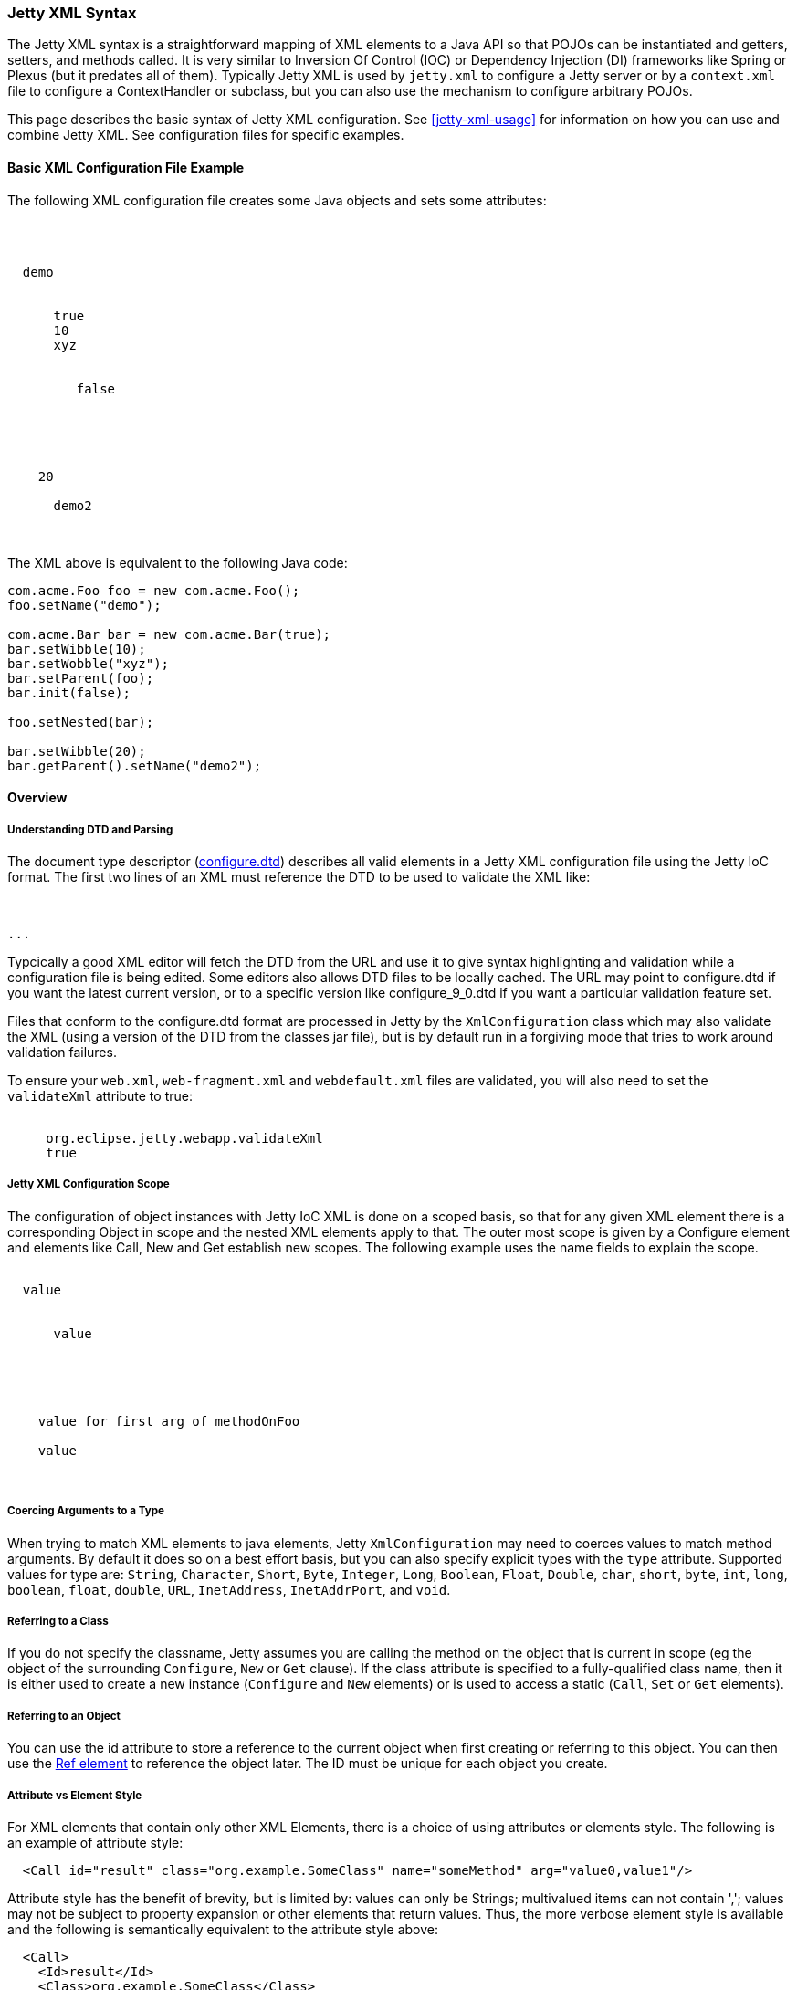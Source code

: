 //  ========================================================================
//  Copyright (c) 1995-2017 Mort Bay Consulting Pty. Ltd.
//  ========================================================================
//  All rights reserved. This program and the accompanying materials
//  are made available under the terms of the Eclipse Public License v1.0
//  and Apache License v2.0 which accompanies this distribution.
//
//      The Eclipse Public License is available at
//      http://www.eclipse.org/legal/epl-v10.html
//
//      The Apache License v2.0 is available at
//      http://www.opensource.org/licenses/apache2.0.php
//
//  You may elect to redistribute this code under either of these licenses.
//  ========================================================================

[[jetty-xml-syntax]]
=== Jetty XML Syntax

The Jetty XML syntax is a straightforward mapping of XML elements to a Java API so that POJOs can be instantiated and getters, setters, and methods called.
It is very similar to Inversion Of Control (IOC) or Dependency Injection (DI) frameworks like Spring or Plexus (but it predates all of them).
Typically Jetty XML is used by `jetty.xml` to configure a Jetty server or by a `context.xml` file to configure a ContextHandler or subclass, but you can also use the mechanism to configure arbitrary POJOs.

This page describes the basic syntax of Jetty XML configuration. See xref:jetty-xml-usage[] for information on how you can use and combine Jetty XML.
See configuration files for specific examples.

[[basic-xml-configuration-file-example]]
==== Basic XML Configuration File Example

The following XML configuration file creates some Java objects and sets some attributes:

[source, xml, subs="{sub-order}"]
----
<?xml version="1.0"?>
<!DOCTYPE Configure PUBLIC "-//Jetty//Configure//EN" "http://www.eclipse.org/jetty/configure.dtd">
<Configure id="foo" class="com.acme.Foo">
  <Set name="name">demo</Set>
  <Set name="nested">
    <New id="bar" class="com.acme.Bar">
      <Arg>true</Arg>
      <Set name="wibble">10</Set>
      <Set name="wobble">xyz</Set>
      <Set name="parent"><Ref refid="foo"/></Set>
      <Call name="init">
         <Arg>false</Arg>
      </Call>
    </New>
  </Set>

  <Ref refid="bar">
    <Set name="wibble">20</Set>
    <Get name="parent">
      <Set name="name">demo2</Set>
    </Get>
  </Ref>
</Configure>
----

The XML above is equivalent to the following Java code:

[source, java, subs="{sub-order}"]
----
com.acme.Foo foo = new com.acme.Foo();
foo.setName("demo");

com.acme.Bar bar = new com.acme.Bar(true);
bar.setWibble(10);
bar.setWobble("xyz");
bar.setParent(foo);
bar.init(false);

foo.setNested(bar);

bar.setWibble(20);
bar.getParent().setName("demo2");
----

==== Overview

[[jetty-xml-dtd]]
===== Understanding DTD and Parsing

The document type descriptor
(link:{GITBROWSEURL}/jetty-xml/src/main/resources/org/eclipse/jetty/xml/configure_9_0.dtd?h=release-9[configure.dtd]) describes all valid elements in a Jetty XML configuration file using the Jetty IoC format.
The first two lines of an XML must reference the DTD to be used to validate the XML like:

[source, xml, subs="{sub-order}"]
----
<?xml version="1.0" encoding="UTF-8"?>
<!DOCTYPE Configure PUBLIC "-//Mort Bay Consulting//DTD Configure//EN" "http://www.eclipse.org/jetty/configure_9_3.dtd">
...
----

Typcically a good XML editor will fetch the DTD from the URL and use it to give syntax highlighting and validation while a configuration file is being edited.
Some editors also allows DTD files to be locally cached.
The URL may point to configure.dtd if you want the latest current version, or to a specific version like configure_9_0.dtd if you want a particular validation feature set.

Files that conform to the configure.dtd format are processed in Jetty by the `XmlConfiguration` class which may also validate the XML (using a version of the DTD from the classes jar file), but is by default run in a forgiving mode that tries to work around validation failures.

To ensure your `web.xml`, `web-fragment.xml` and `webdefault.xml` files are validated, you will also need to set the `validateXml` attribute to true:

[source, xml, subs="{sub-order}"]
----
<Call name="setAttribute">
     <Arg>org.eclipse.jetty.webapp.validateXml</Arg>
     <Arg type="Boolean">true</Arg>
</Call>
----

===== Jetty XML Configuration Scope

The configuration of object instances with Jetty IoC XML is done on a scoped basis, so that for any given XML element there is a corresponding Object in scope and the nested XML elements apply to that.
The outer most scope is given by a Configure element and elements like Call, New and Get establish new scopes.
The following example uses the name fields to explain the scope.

[source, xml, subs="{sub-order}"]
----
<Configure class="com.example.Foo">
  <Set name="fieldOnFoo">value</Set>
  <Set name="fieldOnFoo">
    <New class="com.example.Bar">
      <Set name=fieldOnBar>value</Set>
      <Call name="methodOnBarWithNoArgs"/>
    </New>
  </Set>

  <Call name="methodOnFoo">
    <Arg>value for first arg of methodOnFoo</Arg>
    <Arg><New class="com.example.Bar"/></Arg>
    <Set name="fieldOnObjectReturnedByMethodOnFoo">value</Set>
    <Call name="methodOnObjectReturnedByMethodOnFooWithNoArgs"/>
  </Call>
</Configure>
----

===== Coercing Arguments to a Type

When trying to match XML elements to java elements, Jetty `XmlConfiguration` may need to coerces values to match method arguments.
By default it does so on a best effort basis, but you can also specify explicit types with the `type` attribute.
Supported values for type are: `String`, `Character`, `Short`, `Byte`, `Integer`, `Long`, `Boolean`, `Float`, `Double`, `char`, `short`, `byte`, `int`, `long`, `boolean`, `float`, `double`, `URL`, `InetAddress`, `InetAddrPort`, and `void`.

===== Referring to a Class

If you do not specify the classname, Jetty assumes you are calling the method on the object that is current in scope (eg the object of the surrounding `Configure`, `New` or `Get` clause).
If the class attribute is specified to a fully-qualified class name, then it is either used to create a new instance (`Configure` and `New` elements) or is used to access a static (`Call`, `Set` or `Get` elements).

===== Referring to an Object

You can use the id attribute to store a reference to the current object when first creating or referring to this object.
You can then use the link:#jetty-xml-ref[Ref element] to reference the object later.
The ID must be unique for each object you create.

===== Attribute vs Element Style

For XML elements that contain only other XML Elements, there is a choice of using attributes or elements style.
The following is an example of attribute style:

....
  <Call id="result" class="org.example.SomeClass" name="someMethod" arg="value0,value1"/>
....

Attribute style has the benefit of brevity, but is limited by: values can only be Strings; multivalued items can not contain ','; values may not be subject to property expansion or other elements that return values.
Thus, the more verbose element style is available and the following is semantically equivalent to the attribute style above:

....
  <Call>
    <Id>result</Id>
    <Class>org.example.SomeClass</Class>
    <Name>someMethod</Name>
    <Arg>value0</Arg>
    <Arg>value1</Arg>
  </Call>
....

Note that multivalued elements like `Arg` must be repeated and may not be comma-separated like they are when provided as attributes.
It is possible to use a mix of styles and the following example shows a moretypical example that uses property expansion as the reason for element style:

....
  <Call id="result" name="someMethod">
    <Class><Property name="which.class">
      <Default><Property name="default.class" default="org.example.SomeClass"/>
    </Property></Class>
    <Arg>value0</Arg>
    <Arg>value1</Arg>
  </Call>
....

Attributes may not be expressed as elements when their parent element is one that contains data.
Thus `Arg`, `Item`, `Set`, `Put` and `Get` elements may not have their attributes expressed as elements.

[[jetty-xml-configure]]
==== <Configure>

This is the root element that specifies the class of object that is to be configured.
It is usually either the Server, in `jetty.xml`, or a `WebAppContext` in `jetty-web.xml`.

[cols=",,",options="header",]
|=======================================================================
|Attribute |Required |Description
|id |no |A reference to the object that was created. If you define
multiple link:#jetty-xml-configure[Configure element]s with the same id,
they will be treated as one object, even if they're in different files.
You can use this to break up configuration of an object (such as the
Server) across multiple files.

|class |no |The fully qualified classname of the object to be
configured. Could be `org.eclipse.jetty.server.Server`,
`org.eclipse.jetty.webapp.WebAppContext`, a handler, etc.
|=======================================================================

===== Can Contain

link:#jetty-xml-set[Set element], link:#jetty-xml-get[Get element],
link:#jetty-xml-put[Put element], link:#jetty-xml-call[Call element],
link:#jetty-xml-new[New element], link:#jetty-xml-ref[Ref element],
link:#jetty-xml-array[Array element], link:#jetty-xml-map[Map element],
link:#jetty-xml-property[Property element]

===== Examples

====== Basic Example

[source, xml, subs="{sub-order}"]
----
<Configure class="org.eclipse.jetty.server.Server">
  <Set name="port">8080</Set>
</Configure>
----

This is equivalent to:

[source, java, subs="{sub-order}"]
----
org.eclipse.jetty.server.Server server = new org.eclipse.jetty.server.Server();
server.setPort(8080);
----

====== Using id to break up configuration of one object across multiple files

In `etc/jetty.xml`:

[source, xml, subs="{sub-order}"]
----
<Configure id="Server" class="org.eclipse.jetty.server.Server">
  <!-- basic configuration here -->
</Configure>
----

In `etc/jetty-logging.xml`:

[source, xml, subs="{sub-order}"]
----
<Configure id="Server" class="org.eclipse.jetty.server.Server">
  <!-- assumes that you have the basic server configuration set up; this file only contains additional configuration for logging -->
</Configure>
----

Then run the combined configuration using:

....
java -jar start.jar etc/jetty.xml jetty-logging.xml
....

[[jetty-xml-set]]
==== <Set>

A Set element maps to a call to a setter method or field on the current object.
It can contain text and/or elements such as `Call`, `New`, `SystemProperty`, etc., as values.
The name and optional type attributes are used to select the setter method.
If you do not specify a value type, white space is trimmed out of the value.
If it contains multiple elements as values, they are added as strings before being converted to any specified type.

[cols=",,",options="header",]
|=======================================================================
|Attribute |Required |Description
|name |yes |the name of the setter method to call, or the field to set.
If the name given is xxx, then a setXxx method is used. If the setXxx
method cannot be found, then the xxx field is used.

|type |no |the declared type of the argument. See also discussion of
type for Arg for how to define null and empty string values.

|class |no |if present, then this Set is treated as a static set method
invocation
|=======================================================================

===== Can Contain

value text, link:#jetty-xml-get[Get element], link:#jetty-xml-call[Call
element], link:#jetty-xml-new[New element], link:#jetty-xml-ref[Ref
element], link:#jetty-xml-array[Array element], link:#jetty-xml-map[Map
element], link:#jetty-xml-system-property[System Property element],
link:#jetty-xml-property[Property element]

===== Examples

====== Basic Example

[source, xml, subs="{sub-order}"]
----
<Configure id="server" class="org.eclipse.jetty.server.Server">
  <Set name="port">8080</Set>
</Configure>
----

====== Set via a System Property

[source, xml, subs="{sub-order}"]
----
<Configure id="server" class="org.eclipse.jetty.server.Server">
  <Set name="port"><SystemProperty name="jetty.http.port" /></Set>
</Configure>
----

====== Creating a NewObject and Setting It on the Server

[source, xml, subs="{sub-order}"]
----
<Configure id="server" class="org.eclipse.jetty.server.Server">
  <Set name="threadPool">
    <New class="org.eclipse.jetty.util.thread.QueuedThreadPool">
      <Set name="minThreads">10</Set>
      <Set name="maxThreads">1000</Set>
    </New>
  </Set>
</Configure>
----

This is equivalent to:

[source, java, subs="{sub-order}"]
----
org.eclipse.jetty.server.Server server = new org.eclipse.jetty.server.Server();

org.eclipse.jetty.util.thread.QueuedThreadPool threadPool = new org.eclipse.jetty.util.thread.QueuedThreadPool();
threadPool.setMinThreads(10);
threadPool.setMaxThreads(1000);

server.setThreadPool(threadPool);
----

====== Invoking a Static Setter

[source, xml, subs="{sub-order}"]
----
<Configure id="server" class="org.eclipse.jetty.server.Server">
  <Set class="org.eclipse.jetty.util.log.Log" name="logToParent">loggerName</Set>
</Configure>
----

[[jetty-xml-get]]
==== <Get>

A Get element maps to a call to a getter method or field on the current object.
It can contain nested elements such as `Set`, `Put`, `Call`, etc.; these act on the object returned by the `Get` call.

[cols=",,",options="header",]
|=======================================================================
|Attribute |Required |Description
|name |yes |the name of the getter method to call, or the field to get.
If the name given is xxx, then a getXxx method is used. If the getXxx
method cannot be found, then the xxx field is used.

|class |no |f present, then this Get is treated as a static getter or
field.

|id |no |if present, then you can use this id to refer to the returned
object later.
|=======================================================================

===== Can Contain

link:#jetty-xml-set[Set element], link:#jetty-xml-get[Get element],
link:#jetty-xml-put[Put element], link:#jetty-xml-call[Call element],
link:#jetty-xml-new[New element], link:#jetty-xml-ref[Ref element],
link:#jetty-xml-array[Array element], link:#jetty-xml-map[Map element],
link:#jetty-xml-property[Property element]

===== Examples

====== Basic Example

This simple example doesn't do much on its own.
You would normally use this in conjunction with a `<Ref id="Logger" />`.

[source, xml, subs="{sub-order}"]
----
<Configure id="server" class="org.eclipse.jetty.server.Server">
  <Get id="Logger" class="org.eclipse.jetty.util.log.Log" name="log"/>
</Configure>
----

====== Invoking a Static Getter and Call Methods on the Returned Object

[source, xml, subs="{sub-order}"]
----
<Configure id="server" class="org.eclipse.jetty.server.Server">
    <Get class="java.lang.System" name="out">
      <Call name="println">
        <Arg>Server version is: <Get class="org.eclipse.jetty.server.Server" name="version"/></Arg>
      </Call>
    </Get>
</Configure>
----

[[jetty-xml-put]]
==== <Put>

A Put element maps to a call to a put method on the current object, which must implement the Map interface.
It can contain text and/or elements such as `Call`, `New`, `SystemProperty`, etc. as values.
If you do not specify a no value type, white space is trimmed out of the value.
If it contains multiple elements as values, they are added as strings before being converted to any specified type.

[cols=",,",options="header",]
|=======================================================================
|Attribute |Required |Description
|name |yes |used as the put key

|type |no |forces the type of the value. See also discussion of type for
Arg for how to define null and empty string values.
|=======================================================================

===== Can Contain

value text, link:#jetty-xml-get[Get element], link:#jetty-xml-call[Call
element], link:#jetty-xml-new[New element], link:#jetty-xml-ref[Ref
element], link:#jetty-xml-array[Array element], link:#jetty-xml-map[Map
element], link:#jetty-xml-system-property[System Property element],
link:#jetty-xml-property[Property element]

===== Example

[source, xml, subs="{sub-order}"]
----
<Get name="someKindOfMap">
   <Put name="keyName">objectValue</Put>
</Get>
----

[[jetty-xml-call]]
==== <Call>

A `Call` element maps to an arbitrary call to a method on the current object.
It can contain a sequence of Arg elements followed by a sequence of configuration elements, such as Set, Put, Call.
The <Arg>s are passed as arguments to the method; the sequence of configuration elements act on the object returned by the original call.

[cols=",,",options="header",]
|=======================================================================
|Attribute |Required |Description
|name |yes |the name of the arbitrary method to call. The method called
will use the exact name you provide it.

|class |no |if present, then this Call is treated as a static method.

|id |no |if present, you can use this id to refer to any object returned
by the call, for later use.

|arg |no |comma separated list of arguments may be used for simple
string values rather than Arg elements
|=======================================================================

===== Can Contain

Attributes as elements (Id, Name, Class) plus link:#jetty-xml-arg[Arg
element], link:#jetty-xml-set[Set element], link:#jetty-xml-get[Get
element], link:#jetty-xml-put[Put element], link:#jetty-xml-call[Call
element], link:#jetty-xml-new[New element], link:#jetty-xml-ref[Ref
element], link:#jetty-xml-array[Array element], link:#jetty-xml-map[Map
element], link:#jetty-xml-property[Property element]

===== Examples

====== Basic example

[source, xml, subs="{sub-order}"]
----
<Call name="doFoo">
  <Arg>bar</Arg>
  <Set name="test">1, 2, 3</Set>
</Call>
----

This is equivalent to:

[source, java, subs="{sub-order}"]
----
Object o2 = o1.doFoo("bar");
o2.setTest("1, 2, 3");
----

====== Invoking a static method

[source, xml, subs="{sub-order}"]
----
<Call class="com.acme.Foo" name="setString">
  <Arg>somestring</Arg>
</Call>
----

Which is equivalent to:

[source, java, subs="{sub-order}"]
----
com.acme.Foo.setString("somestring");
----

====== Invoking the Actual MethodInstead of Relying on Getter/Setter Magic

[source, xml, subs="{sub-order}"]
----
<Configure id="Server" class="org.eclipse.jetty.server.Server">
  <Call name="getPort" id="port" />
  <Call class="com.acme.Environment" name="setPort">
    <Arg>
      <Ref refid="port"/>
    </Arg>
  </Call>
</Configure>
----

Which is equivalent to:

[source, java, subs="{sub-order}"]
----
org.mortbay.jetty.Server server = new org.mortbay.jetty.Server();
com.acme.Environment.setPort( server.getPort() );
----

[[jetty-xml-arg]]
==== <Arg>

An Arg element can be an argument of either a method or a constructor.
Use it within xref:jetty-syntax-call[] and xref:jetty-syntax-new[].

It can contain text and/or elements, such as `Call`, `New`, `SystemProperty`, etc., as values.
The optional type attribute can force the type of the value.
If you don't specify a type, white space is trimmed out of the value.
If it contains multiple elements as values, they are added as strings before being converted to any specified type.
Simple `String` arguments can also be specified as a string separated arg attribute on the parent element.

[cols=",,",options="header",]
|=======================================================================
|Attribute |Required |Description
|type |no |force the type of the argument. If you do not provide a value
for the element, if you use type of "String", the value will be the
empty string (""), otherwise it is null.
|=======================================================================

===== Can Contain

value text, link:#jetty-xml-get[Get element], link:#jetty-xml-call[Call
element], link:#jetty-xml-new[New element], link:#jetty-xml-ref[Ref
element], link:#jetty-xml-array[Array element], link:#jetty-xml-map[Map
element], link:#jetty-xml-system-property[System Property element],
link:#jetty-xml-property[Property element]

===== Examples

====== Basic examples

[source, xml, subs="{sub-order}"]
----
<Arg>foo</Arg> <!-- String -->
<Arg>true</Arg> <!-- Boolean -->
<Arg>1</Arg> <!-- int, long, short, float, double -->
<Arg><Ref refid="foo" /></Arg>  <!-- any object; reference a previously created object with id "foo", and pass it as a parameter -->
<Arg></Arg> <!-- null value -->
<Arg type="String"></Arg> <!-- empty string "" -->
----

====== Coercing Type

This explicitly coerces the type to a boolean:

[source, xml, subs="{sub-order}"]
----
<Arg type="boolean">False</Arg>
----

====== As a Parameter

Here are a couple of examples of link:#jetty-xml-arg[Arg element] being used as a parameter to methods and to constructors:

[source, xml, subs="{sub-order}"]
----
<Call class="com.acme.Environment" name="setFoo">
  <Arg>
    <New class="com.acme.Foo">
      <Arg>bar</Arg>
    </New>
  </Arg>
</Call>
----

This is equivalent to:

[source, java, subs="{sub-order}"]
----
com.acme.Environment.setFoo(new com.acme.Foo("bar"));
----

[source, xml, subs="{sub-order}"]
----
<New class="com.acme.Baz">
  <Arg>
    <Call id="bar" class="com.acme.MyStaticObjectFactory" name="createObject">
      <Arg>2</Arg>
    </Call>
  </Arg>
</New>
----

This is equivalent to:

[source, java, subs="{sub-order}"]
----
new com.acme.Baz(com.acme.MyStaticObjectFactory.createObject(2));
----

[[jetty-xml-new]]
==== <New>

Instantiates an object.
Equivalent to `new` in Java, and allows the creation of a new object.
A `New` element can contain a sequence of link:#jetty-xml-arg[`Arg` element]'s, followed by a sequence of configuration elements (`Set`, `Put`, etc).
link:#jetty-xml-arg[`Arg` element]'s are used to select a constructor for the object to be created.
The sequence of configuration elements then acts on the newly-created object.

[cols=",,",options="header",]
|=======================================================================
|Attribute |Required |Description
|class |yes |fully qualified classname, which determines the type of the
new object that is instantiated.

|id |no |gives a unique name to the object which can be referenced later
by Ref elements.

|arg |no |comma separated list of arguments may be used for simple
string values rather than Arg elements
|=======================================================================

===== Can Contain

Attributes as elements (Id, Class) plus link:#jetty-xml-arg[Arg
element], link:#jetty-xml-set[Set element], link:#jetty-xml-get[Get
element], link:#jetty-xml-put[Put element], link:#jetty-xml-call[Call
element], link:#jetty-xml-new[New element], link:#jetty-xml-ref[Ref
element], link:#jetty-xml-array[Array element], link:#jetty-xml-map[Map
element], link:#jetty-xml-property[Property element]

===== Examples

====== Basic example

[source, xml, subs="{sub-order}"]
----
<New class="com.acme.Foo">
  <Arg>bar</Arg>
</New>
----

Which is equivalent to:

[source, java, subs="{sub-order}"]
----
com.acme.Foo foo = new com.acme.Foo("bar");
----

====== Instantiate with the Default Constructor

[source, xml, subs="{sub-order}"]
----
<New class="com.acme.Foo" />
----

Which is equivalent to:

[source, java, subs="{sub-order}"]
----
com.acme.Foo foo = new com.acme.Foo();
----

====== Instantiate with Multiple Arguments, Then Configuring Further

[source, xml, subs="{sub-order}"]
----
<New id="foo" class="com.acme.Foo">
   <Arg>bar</Arg>
   <Arg>baz</Arg>
   <Set name="test">1, 2, 3</Set>
 </New>
----

Which is equivalent to:

[source, java, subs="{sub-order}"]
----
Object foo = new com.acme.Foo("bar", "baz");
foo.setTest("1, 2, 3");
----

[[jetty-xml-ref]]
==== <Ref>

A `Ref` element allows a previously created object to be referenced by a unique id.
It can contain a sequence of elements, such as `Set` or `Put` which then act on the referenced object.
You can also use a `Ref` element as a value for other elements such as `Set` and `Arg`.

The `Ref` element provides convenience and eases readability.
You can usually achieve the effect of the `Ref` by nesting elements (method calls), but this can get complicated very easily.
The Ref element makes it possible to refer to the same object if you're using it multiple times, or passing it into multiple methods.
It also makes it possible to split up configuration across multiple files.

[cols=",,",options="header",]
|=======================================================================
|Attribute |Required |Description
|refid |yes |the unique identifier used to name a previously created
object.
|=======================================================================

===== Can Contain

link:#jetty-xml-set[Set element], link:#jetty-xml-get[Get element],
link:#jetty-xml-put[Put element], link:#jetty-xml-call[Call element],
link:#jetty-xml-new[New element], link:#jetty-xml-ref[Ref element],
link:#jetty-xml-array[Array element], link:#jetty-xml-map[Map element],
link:#jetty-xml-property[Property element]

===== Examples

====== Basic example

Use the referenced object as an argument to a method call or constructor:

[source, xml, subs="{sub-order}"]
----
<Get id="foo" name="xFoo" />
<Set name="test"><Ref refid="foo"/></Set>
----

This is equivalent to:

[source, java, subs="{sub-order}"]
----
foo = getXFoo();
setSomeMethod(foo);
----

====== Manipulating the Object Returned by Ref

[source, xml, subs="{sub-order}"]
----
<Get id="foo" name="xFoo" />
<Ref refid="foo">
  <Set name="test">1, 2, 3</Set>
</Ref>
----

This is equivalent to:

[source, java, subs="{sub-order}"]
----
foo = getXFoo();
foo.setTest("1, 2, 3");
----

====== Ref vs. Nested Elements

Here is an example of the difference in syntax between using the `Ref` element, and nesting method calls.
They are exactly equivalent:

[source, xml, subs="{sub-order}"]
----
<!-- using Ref in conjunction with Get -->
<Configure id="Server" class="org.eclipse.jetty.server.Server">
  <Get id="Logger" class="org.eclipse.jetty.util.log.Log" name="log"/>
  <Ref refid="Logger">
    <Set name="debugEnabled">true</Set>
  </Ref>
</Configure>
<!-- calling the setter directly on the object returned by Get -->
<Configure id="Server" class="org.eclipse.jetty.server.Server">
  <Get class="org.eclipse.jetty.util.log.Log" name="log">
    <Set name="debugEnabled">true</Set>
  </Get>
</Configure>
----

Here is a more practical example, taken from the handler configuration section in `etc/jetty.xml`:

[source, xml, subs="{sub-order}"]
----
<Set name="handler">
  <New id="Handlers" class="org.eclipse.jetty.server.handler.HandlerCollection">
    <Set name="handlers">
      <Array type="org.eclipse.jetty.server.Handler">
        <Item>
          <!-- create a new instance of a ContextHandlerCollection named "Contexts" -->
          <New id="Contexts" class="org.eclipse.jetty.server.handler.ContextHandlerCollection"/>
        </Item>
        <Item>
          <New id="DefaultHandler" class="org.eclipse.jetty.server.handler.DefaultHandler"/>
        </Item>
        <Item>
          <!-- create a new instance of a RequestLogHandler named "RequestLog" -->
          <New id="RequestLog" class="org.eclipse.jetty.server.handler.RequestLogHandler"/>
        </Item>
      </Array>
    </Set>
  </New>
</Set>

<Call name="addBean">
  <Arg>
    <New class="org.eclipse.jetty.deploy.ContextDeployer">
      <!-- pass in the ContextHandlerCollection object ("Contexts") that was created earlier, as an argument -->
      <Set name="contexts"><Ref refid="Contexts"/></Set>
    </New>
  </Arg>
</Call>

<!-- configure the RequestLogHandler object ("RequestLog") that we created earlier -->
<Ref refid="RequestLog">
  ....
</Ref>
----

[[jetty-xml-array]]
==== <Array>

An `Array` element allows the creation of a new array.

[cols=",,",options="header",]
|==================================================================
|Attribute |Required |Description
|type |no |specify what types of items the array can contain.
|id |no |unique identifier you can use to refer to the array later.
|==================================================================

===== Can Contain

link:#jetty-xml-item[Item element]

===== Example

[source, xml, subs="{sub-order}"]
----
<Array type="java.lang.String">
   <Item>value0</Item>
   <Item><New class="java.lang.String"><Arg>value1</Arg></New></Item>
</Array>
----

This is equivalent to:

[source, java, subs="{sub-order}"]
----
String[] a = new String[] { "value0", new String("value1") };
----

[[jetty-xml-item]]
==== <Item>

An `Item` element defines an entry for Array and Map elements.

[cols=",,",options="header",]
|=======================================================================
|Attribute |Required |Description
|type |no |force the types of value.
|id |no |unique identifier that you can use to refer to the array later.
|=======================================================================

===== Can Contain

link:#jetty-xml-get[Get element], link:#jetty-xml-call[Call element],
link:#jetty-xml-new[New element], link:#jetty-xml-ref[Ref element],
link:#jetty-xml-array[Array element], link:#jetty-xml-map[Map element],
link:#jetty-xml-system-property[System Property element],
link:#jetty-xml-property[Property element]

[[jetty-xml-map]]
==== <Map>

A `Map` element allows the creation of a new HashMap and to populate it with `(key, value)` pairs.

[cols=",,",options="header",]
|================================================================
|Attribute |Required |Description
|id |no |unique identifier you can use to refer to the map later.
|================================================================

===== Can Contain

link:#jetty-xml-entry[Entry element]

===== Example

[source, xml, subs="{sub-order}"]
----
<Map>
  <Entry>
    <Item>keyName</Item>
    <Item><New class="java.lang.String"><Arg>value1</Arg></New></Item>
  </Entry>
</Map>
----

This is equivalent to:

[source, java, subs="{sub-order}"]
----
Map m = new HashMap();
m.put("keyName", new String("value1"));
----

[[jetty-xml-entry]]
==== <Entry>

An `Entry` element contains a key-value link:#jetty-xml-item[Item element] pair for a `Map`.

===== Can Contain

link:#jetty-xml-item[Item element]

[[jetty-xml-system-property]]
==== <SystemProperty>

A `SystemProperty` element gets the value of a JVM system property.
It can be used within elements that accept values, such as `Set`, `Put`, `Arg`.

[cols=",,",options="header",]
|=======================================================================
|Attribute |Required |Description
|name |yes |property name

|default |no |a default value as a fallback

|id |no |unique identifier which you can use to refer to the array
later.
|=======================================================================

===== Can Contain

Only attributes as Elements (`Id`, `Name`, `Default`).

===== Example

[source, xml, subs="{sub-order}"]
----
<SystemProperty name="jetty.http.port" default="8080"/>
----

That is equivalent to:

[source, java, subs="{sub-order}"]
----
System.getProperty("jetty.http.port", "8080");
----

Both try to retrieve the value of `jetty.http.port`.
If `jetty.http.port` is not set, then 8080 is used.

[[jetty-xml-property]]
==== <Property>

A `Property` element allows arbitrary properties to be retrieved by name.
It can contain a sequence of elements, such as `Set`, `Put`, `Call` that act on the retrieved object.

[cols=",,",options="header",]
|=======================================================================
|Attribute |Required |Description
|name |yes |property name

|default |no |a default value as a fallback

|id |no |unique identifier which you can use to refer to the array
later.
|=======================================================================

The `Name` attribute may be a comma separated list of property names, with the first property name being the "official" name, and the others names being old, deprecated property names that are kept for backward compatibility.
A warning log is issued when deprecated property names are used.
The `Default` attribute contains the value to use in case none of the property names is found.

===== Can Contain

The attributes may be expressed as contained Elements (`Id`, `Name`, `Default`).

===== Example

[source, xml, subs="{sub-order}"]
----
<Property name="Server">
  <Call id="jdbcIdMgr" name="getAttribute">
    <Arg>jdbcIdMgr</Arg>
  </Call>
</Property>
----
